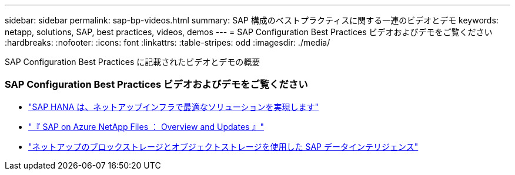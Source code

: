---
sidebar: sidebar 
permalink: sap-bp-videos.html 
summary: SAP 構成のベストプラクティスに関する一連のビデオとデモ 
keywords: netapp, solutions, SAP, best practices, videos, demos 
---
= SAP Configuration Best Practices ビデオおよびデモをご覧ください
:hardbreaks:
:nofooter: 
:icons: font
:linkattrs: 
:table-stripes: odd
:imagesdir: ./media/


[role="lead"]
SAP Configuration Best Practices に記載されたビデオとデモの概要



=== SAP Configuration Best Practices ビデオおよびデモをご覧ください

* link:https://www.netapp.tv/details/28149["SAP HANA は、ネットアップインフラで最適なソリューションを実現します"]
* link:https://www.netapp.tv/details/28189["『 SAP on Azure NetApp Files ： Overview and Updates 』"]
* link:https://www.netapp.tv/details/28402["ネットアップのブロックストレージとオブジェクトストレージを使用した SAP データインテリジェンス"]

